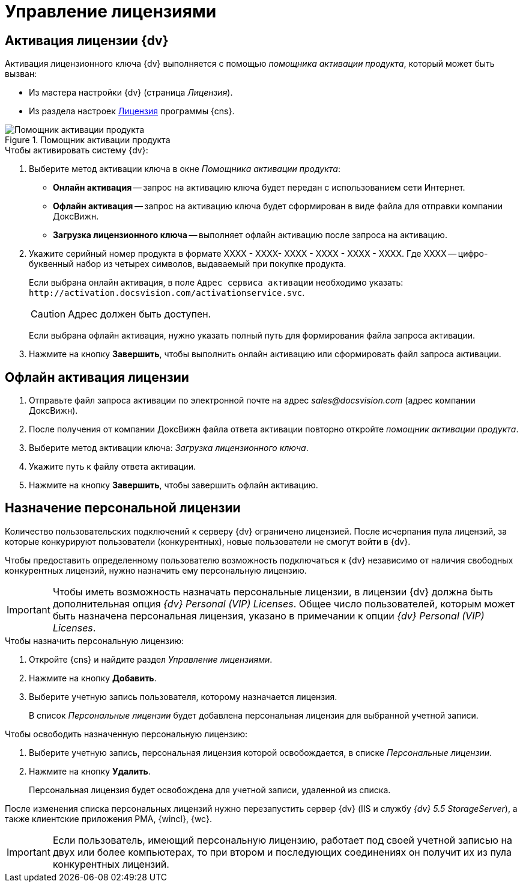 = Управление лицензиями

[#licenseActivation]
== Активация лицензии {dv}

Активация лицензионного ключа {dv} выполняется с помощью _помощника активации продукта_, который может быть вызван:

* Из мастера настройки {dv} (страница _Лицензия_).
* Из раздела настроек xref:serverConsoleLicense.adoc[Лицензия] программы {cns}.

.Помощник активации продукта
image::ActivateHelper.png[Помощник активации продукта]

.Чтобы активировать систему {dv}:
. Выберите метод активации ключа в окне _Помощника активации продукта_:
+
* *Онлайн активация* -- запрос на активацию ключа будет передан с использованием сети Интернет.
* *Офлайн активация* -- запрос на активацию ключа будет сформирован в виде файла для отправки компании ДоксВижн.
* *Загрузка лицензионного ключа* -- выполняет офлайн активацию после запроса на активацию.
+
. Укажите серийный номер продукта в формате XXXX - XXXX- XXXX - XXXX - XXXX - XXXX. Где XXXX -- цифро-буквенный набор из четырех символов, выдаваемый при покупке продукта.
+
Если выбрана онлайн активация, в поле `Адрес сервиса активации` необходимо указать: `\http://activation.docsvision.com/activationservice.svc`.
+
CAUTION: Адрес должен быть доступен.
+
Если выбрана офлайн активация, нужно указать полный путь для формирования файла запроса активации.
+
. Нажмите на кнопку *Завершить*, чтобы выполнить онлайн активацию или сформировать файл запроса активации.

[#offlineActivation]
== Офлайн активация лицензии

. Отправьте файл запроса активации по электронной почте на адрес _sales@docsvision.com_ (адрес компании ДоксВижн).
. После получения от компании ДоксВижн файла ответа активации повторно откройте _помощник активации продукта_.
. Выберите метод активации ключа: _Загрузка лицензионного ключа_.
. Укажите путь к файлу ответа активации.
. Нажмите на кнопку *Завершить*, чтобы завершить офлайн активацию.

[#personalLicense]
== Назначение персональной лицензии

Количество пользовательских подключений к серверу {dv} ограничено лицензией. После исчерпания пула лицензий, за которые конкурируют пользователи (конкурентных), новые пользователи не смогут войти в {dv}.

Чтобы предоставить определенному пользователю возможность подключаться к {dv} независимо от наличия свободных конкурентных лицензий, нужно назначить ему персональную лицензию.

[IMPORTANT]
====
Чтобы иметь возможность назначать персональные лицензии, в лицензии {dv} должна быть дополнительная опция _{dv} Personal (VIP) Licenses_. Общее число пользователей, которым может быть назначена персональная лицензия, указано в примечании к опции _{dv} Personal (VIP) Licenses_.
====

.Чтобы назначить персональную лицензию:
. Откройте {cns} и найдите раздел _Управление лицензиями_.
. Нажмите на кнопку *Добавить*.
. Выберите учетную запись пользователя, которому назначается лицензия.
+
В список _Персональные лицензии_ будет добавлена персональная лицензия для выбранной учетной записи.

.Чтобы освободить назначенную персональную лицензию:
. Выберите учетную запись, персональная лицензия которой освобождается, в списке _Персональные лицензии_.
. Нажмите на кнопку *Удалить*.
+
Персональная лицензия будет освобождена для учетной записи, удаленной из списка.

****
После изменения списка персональных лицензий нужно перезапустить сервер {dv} (IIS и службу _{dv} 5.5 StorageServer_), а также клиентские приложения РМА, {wincl}, {wc}.

[IMPORTANT]
====
Если пользователь, имеющий персональную лицензию, работает под своей учетной записью на двух или более компьютерах, то при втором и последующих соединениях он получит их из пула конкурентных лицензий.
====
****
